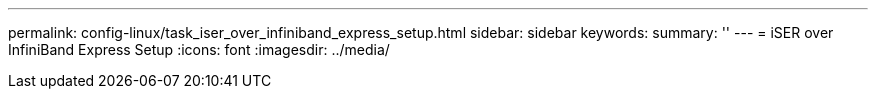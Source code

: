---
permalink: config-linux/task_iser_over_infiniband_express_setup.html
sidebar: sidebar
keywords: 
summary: ''
---
= iSER over InfiniBand Express Setup
:icons: font
:imagesdir: ../media/

[.lead]
